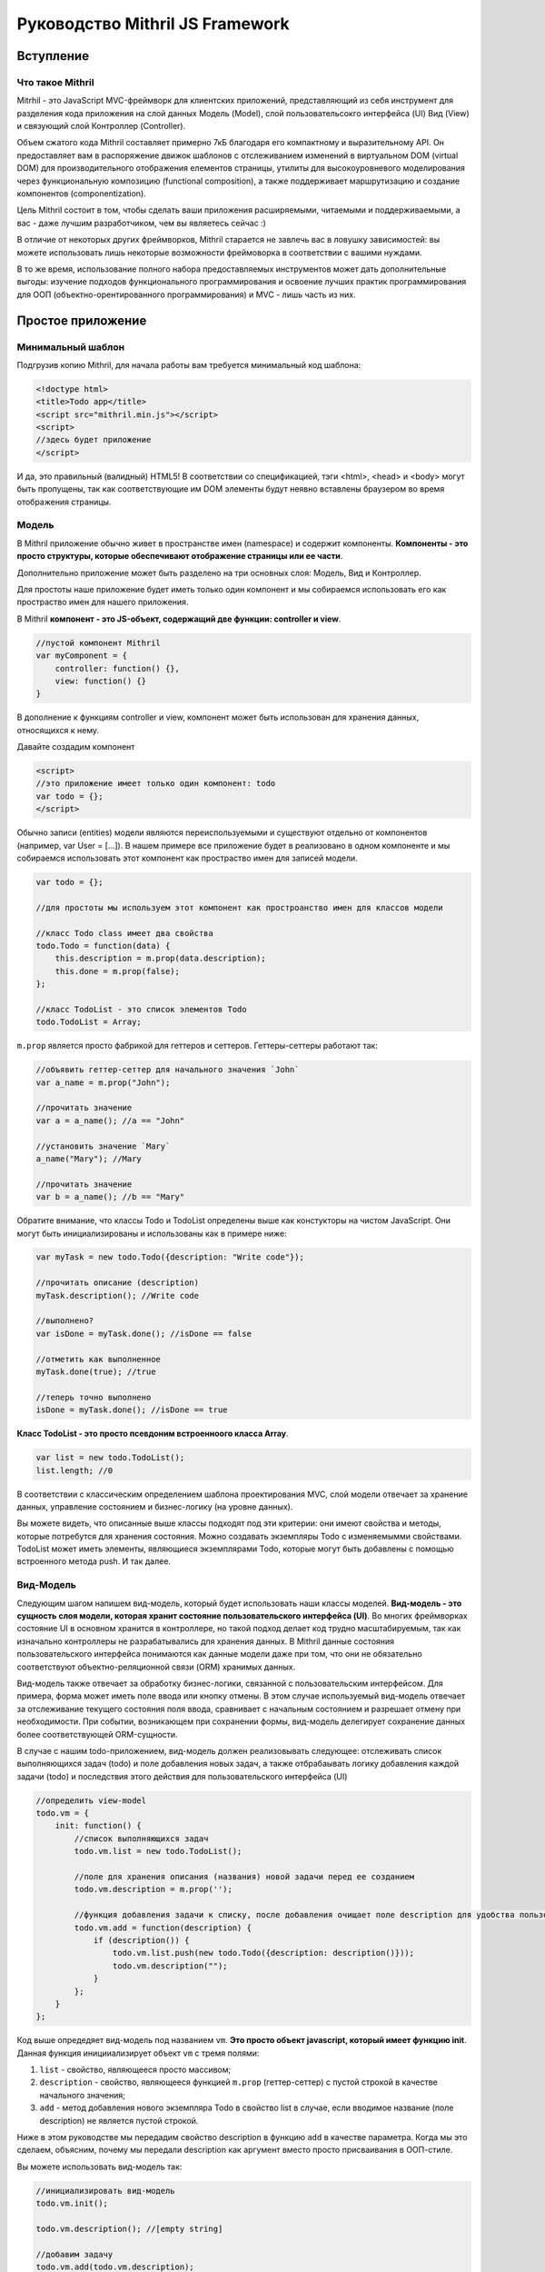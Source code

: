 =================================
Руководство Mithril JS Framework
=================================

**********
Вступление
**********

Что такое Mithril
=================

Mitrhil - это JavaScript MVC-фреймворк для клиентских приложений, представляющий из себя инструмент для разделения кода приложения на слой данных Модель (Model), слой пользовательсокго интерфейса (UI) Вид (View) и связующий слой Контроллер (Controller).

Объем сжатого кода Mithril составляет примерно 7кБ благодаря его компактному и выразительному API. Он предоставляет вам в распоряжение движок шаблонов с отслеживанием изменений в виртуальном DOM (virtual DOM) для производительного отображения елементов страницы, утилиты для высокоуровневого моделирования через функциональную композицию (functional composition), а также поддерживает маршрутизацию и создание компонентов (componentization).

Цель Mithril состоит в том, чтобы сделать ваши приложения расширяемыми, читаемыми и поддерживаемыми, а вас - даже лучшим разработчиком, чем вы являетесь сейчас :) 

В отличие от некоторых других фреймворков, Mithril старается не завлечь вас в ловушку зависимостей: вы можете использовать лишь некоторые возможности фреймоворка в соответствии с вашими нуждами.

В то же время, использование полного набора предоставляемых инструментов может дать дополнительные выгоды: изучение подходов функционального программирования и освоение лучших практик программирования для ООП (объектно-орентированного программирования) и MVC - лишь часть из них.

******************
Простое приложение
******************

Минимальный шаблон
==================

Подгрузив копию Mithril, для начала работы вам требуется минимальный код шаблона:

.. code:: js

  <!doctype html>
  <title>Todo app</title>
  <script src="mithril.min.js"></script>
  <script>
  //здесь будет приложение
  </script>

И да, это правильный (валидный) HTML5! В соответствии со спецификацией, тэги <html>, <head> и <body> могут быть пропущены, так как соответствующие им DOM элементы будут неявно вставлены браузером во время отображения страницы.

Модель
======

В Mithril приложение обычно живет в пространстве имен (namespace) и содержит компоненты. **Компоненты - это просто структуры, которые обеспечивают отображение страницы или ее части**. 

Дополнительно приложение может быть разделено на три основных слоя: Модель, Вид и Контроллер.

Для простоты наше приложение будет иметь только один компонент и мы собираемся использовать его как простраство имен для нашего приложения.

В Mithril **компонент - это JS-объект, содержащий две функции: controller и view**.

.. code:: js

  //пустой компонент Mithril
  var myComponent = {
      controller: function() {},
      view: function() {}
  }

В дополнение к функциям controller и view, компонент может быть использован для хранения данных, относящихся к нему.

Давайте создадим компонент

.. code:: js

  <script>
  //это приложение имеет только один компонент: todo
  var todo = {};
  </script>

Обычно записи (entities) модели являются переиспользуемыми и существуют отдельно от компонентов (например, var User = [...]). В нашем примере все приложение будет в реализовано в одном компоненте и мы собираемся использовать этот компонент как простраство имен для записей модели.

.. code:: js

  var todo = {};

  //для простоты мы используем этот компонент как простроанство имен для классов модели

  //класс Todo class имеет два свойства
  todo.Todo = function(data) {
      this.description = m.prop(data.description);
      this.done = m.prop(false);
  };

  //класс TodoList - это список элементов Todo
  todo.TodoList = Array;

``m.prop`` является просто фабрикой для геттеров и сеттеров. Геттеры-сеттеры работают так:

.. code:: js

  //объявить геттер-сеттер для начального значения `John`
  var a_name = m.prop("John");

  //прочитать значение
  var a = a_name(); //a == "John"

  //установить значение `Mary`
  a_name("Mary"); //Mary

  //прочитать значение
  var b = a_name(); //b == "Mary"
  
Обратите внимание, что классы Todo и TodoList определены выше как констукторы на чистом JavaScript. Они могут быть инициализированы и использованы как в примере ниже: 

.. code:: js

  var myTask = new todo.Todo({description: "Write code"});

  //прочитать описание (description)
  myTask.description(); //Write code

  //выполнено?
  var isDone = myTask.done(); //isDone == false

  //отметить как выполненное
  myTask.done(true); //true

  //теперь точно выполнено
  isDone = myTask.done(); //isDone == true

**Класс TodoList - это просто псевдоним встроенноого класса Array**.

.. code:: js
  
  var list = new todo.TodoList();
  list.length; //0

В соответствии с классическим определением шаблона проектирования MVC, слой модели отвечает за хранение данных, управление состоянием и бизнес-логику (на уровне данных). 

Вы можете видеть, что описанные выше классы подходят под эти критерии: они имеют свойства и методы, которые потребутся для хранения состояния. Можно создавать экземпляры Todo с изменяемымми свойствами. TodoList может иметь элементы, являющиеся экземплярами Todo, которые могут быть добавлены с помощью встроенного метода push. И так далее. 

Вид-Модель
==========

Следующим шагом напишем вид-модель, который будет использовать наши классы моделей. **Вид-модель - это сущность слоя модели, которая хранит состояние пользовательского интерфейса (UI)**. Во многих фреймворках состояние UI в основном хранится в контроллере, но такой подход делает код трудно масштабируемым, так как изначально контроллеры не разрабатывались для хранения данных. В Mithril данные состояния пользовательского интерфейса понимаются как данные модели даже при том, что они не обязательно соответствуют объектно-реляционной связи (ORM) хранимых данных.

Вид-модель также отвечает за обработку бизнес-логики, связанной с пользовательским интерфейсом. Для примера, форма может иметь поле ввода или кнопку отмены.  В этом случае используемый вид-модель отвечает за отслеживание текущего состояния поля ввода, сравнивает с начальным состоянием и разрешает отмену при необходимости. При событии, возникающем при сохранении формы, вид-модель делегирует сохранение данных более соответствующей ORM-сущности.

В случае с нашим todo-приложением, вид-модель должен реализовывать следующее: отслеживать список выполняющихся задач (todo) и поле добавления новых задач, а также отбрабаывать логику добавления каждой задачи (todo) и последствия этого действия для пользовательского интерфейса (UI)

.. code:: js

    //определить view-model
    todo.vm = {
        init: function() {
            //список выполняющихся задач
            todo.vm.list = new todo.TodoList();

            //поле для хранения описания (названия) новой задачи перед ее созданием
            todo.vm.description = m.prop('');

            //функция добавления задачи к списку, после добавления очищает поле description для удобства пользователя
            todo.vm.add = function(description) {
                if (description()) {
                    todo.vm.list.push(new todo.Todo({description: description()}));
                    todo.vm.description("");
                }
            };
        }
    };

Код выше опредедяет вид-модель под названием ``vm``. **Это просто объект javascript, который имеет функцию init**. 
Данная функция иницииализирует объект ``vm`` с тремя полями: 

#. ``list`` - свойство, являющееся просто массивом;
#. ``description`` - свойство, являющееся функцией ``m.prop`` (геттер-сеттер) с пустой строкой в качестве начального значения;
#. ``add`` - метод добавления нового экземпляра Todo в свойство list в случае, если вводимое название (поле description) не является пустой строкой. 

Ниже в этом руководстве мы передадим свойство description в функцию ``add`` в качестве параметра. Когда мы это сделаем, объясним, почему мы передали description как аргумент вместо просто присваивания в ООП-стиле. 

Вы можете использовать вид-модель так:

.. code:: js

    //инициализировать вид-модель
    todo.vm.init();

    todo.vm.description(); //[empty string]

    //добавим задачу
    todo.vm.add(todo.vm.description);
    todo.vm.list.length; //0, потому что вы не можете добавлять задачу без описания

    //добавить описание и потом задачу
    todo.vm.description("Write code");
    todo.vm.add(todo.vm.description);
    todo.vm.list.length; //1
    
Контроллер
==========

In classic MVC, the role of the controller is to dispatch actions from the view to the model layer. In traditional server-side frameworks, the controller layer is of large significance because the nature of HTTP requests, responses and the framework abstractions that are exposed to developers require that the controller act as an adapter layer to transform the serialized data from HTTP requests to something that can be passed to ORM model methods.
